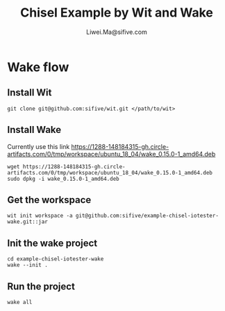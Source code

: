 # -*- coding: utf-8 -*-
#+TITLE:   Chisel Example by Wit and Wake
#+AUTHOR:  Liwei.Ma@sifive.com

#+STARTUP: hidestars
#+STARTUP: indent


* Wake flow
** Install Wit
#+BEGIN_SRC shell
git clone git@github.com:sifive/wit.git </path/to/wit>
#+END_SRC

** Install Wake
Currently use this link https://1288-148184315-gh.circle-artifacts.com/0/tmp/workspace/ubuntu_18_04/wake_0.15.0-1_amd64.deb
#+BEGIN_SRC shell
wget https://1288-148184315-gh.circle-artifacts.com/0/tmp/workspace/ubuntu_18_04/wake_0.15.0-1_amd64.deb
sudo dpkg -i wake_0.15.0-1_amd64.deb
#+END_SRC

** Get the workspace
#+BEGIN_SRC shell
wit init workspace -a git@github.com:sifive/example-chisel-iotester-wake.git::jar
#+END_SRC

** Init the wake project
#+BEGIN_SRC shell
cd example-chisel-iotester-wake
wake --init .
#+END_SRC

** Run the project
#+BEGIN_SRC shell
wake all
#+END_SRC
